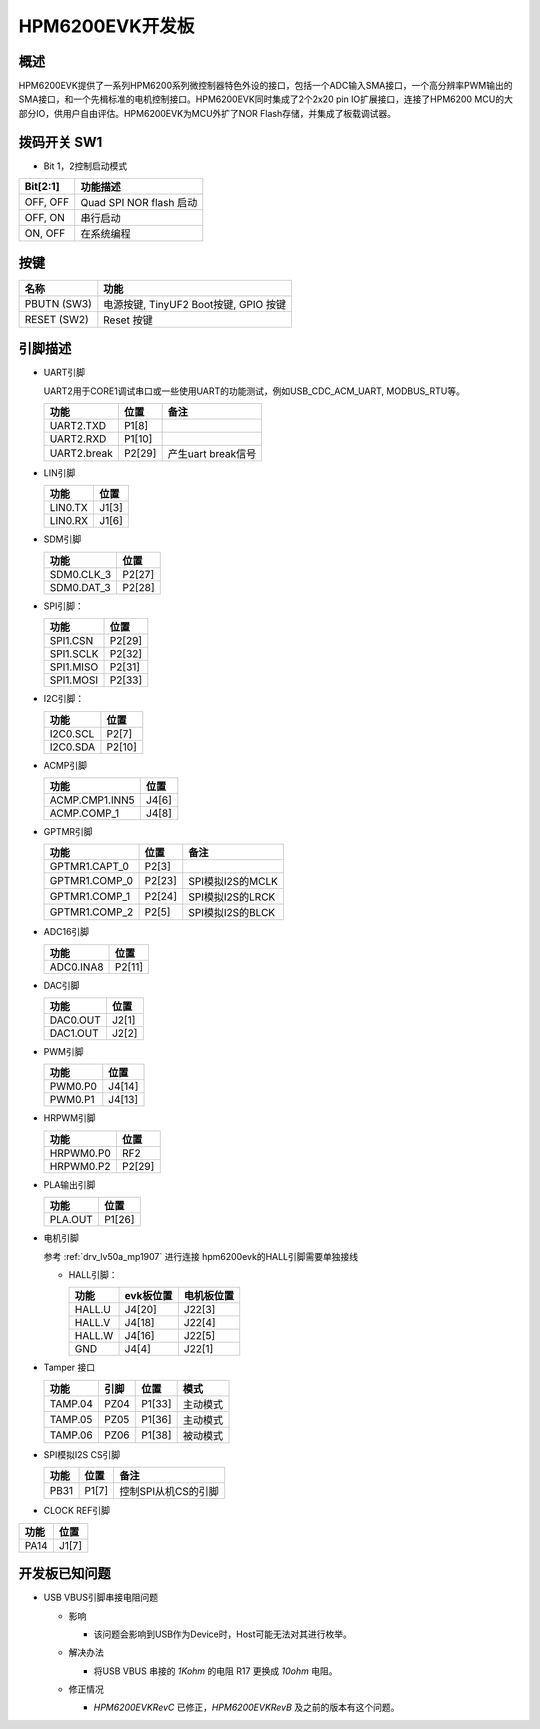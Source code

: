 .. _hpm6200evk:

HPM6200EVK开发板
================

概述
----

HPM6200EVK提供了一系列HPM6200系列微控制器特色外设的接口，包括一个ADC输入SMA接口，一个高分辨率PWM输出的SMA接口，和一个先楫标准的电机控制接口。HPM6200EVK同时集成了2个2x20 pin IO扩展接口，连接了HPM6200 MCU的大部分IO，供用户自由评估。HPM6200EVK为MCU外扩了NOR Flash存储，并集成了板载调试器。

.. image:: doc/hpm6200evk.png
   :alt: hpm6200evk

拨码开关 SW1
------------

- Bit 1，2控制启动模式

.. list-table::
   :header-rows: 1

   * - Bit[2:1]
     - 功能描述
   * - OFF, OFF
     - Quad SPI NOR flash 启动
   * - OFF, ON
     - 串行启动
   * - ON, OFF
     - 在系统编程

.. _hpm6200evk_buttons:

按键
----

.. list-table::
   :header-rows: 1

   * - 名称
     - 功能
   * - PBUTN (SW3)
     - 电源按键, TinyUF2 Boot按键, GPIO 按键
   * - RESET (SW2)
     - Reset 按键

.. _hpm6200evk_pins:

引脚描述
--------

- UART引脚

  UART2用于CORE1调试串口或一些使用UART的功能测试，例如USB_CDC_ACM_UART, MODBUS_RTU等。

  .. list-table::
     :header-rows: 1

     * - 功能
       - 位置
       - 备注
     * - UART2.TXD
       - P1[8]
       -
     * - UART2.RXD
       - P1[10]
       -
     * - UART2.break
       - P2[29]
       - 产生uart break信号

- LIN引脚

  .. list-table::
     :header-rows: 1

     * - 功能
       - 位置
     * - LIN0.TX
       - J1[3]
     * - LIN0.RX
       - J1[6]

- SDM引脚

  .. list-table::
     :header-rows: 1

     * - 功能
       - 位置
     * - SDM0.CLK_3
       - P2[27]
     * - SDM0.DAT_3
       - P2[28]

- SPI引脚：

  .. list-table::
     :header-rows: 1

     * - 功能
       - 位置
     * - SPI1.CSN
       - P2[29]
     * - SPI1.SCLK
       - P2[32]
     * - SPI1.MISO
       - P2[31]
     * - SPI1.MOSI
       - P2[33]

- I2C引脚：

  .. list-table::
     :header-rows: 1

     * - 功能
       - 位置
     * - I2C0.SCL
       - P2[7]
     * - I2C0.SDA
       - P2[10]

- ACMP引脚

  .. list-table::
     :header-rows: 1

     * - 功能
       - 位置
     * - ACMP.CMP1.INN5
       - J4[6]
     * - ACMP.COMP_1
       - J4[8]

- GPTMR引脚

  .. list-table::
     :header-rows: 1

     * - 功能
       - 位置
       - 备注
     * - GPTMR1.CAPT_0
       - P2[3]
       -
     * - GPTMR1.COMP_0
       - P2[23]
       - SPI模拟I2S的MCLK
     * - GPTMR1.COMP_1
       - P2[24]
       - SPI模拟I2S的LRCK
     * - GPTMR1.COMP_2
       - P2[5]
       - SPI模拟I2S的BLCK

- ADC16引脚

  .. list-table::
     :header-rows: 1

     * - 功能
       - 位置
     * - ADC0.INA8
       - P2[11]

- DAC引脚

  .. list-table::
     :header-rows: 1

     * - 功能
       - 位置
     * - DAC0.OUT
       - J2[1]
     * - DAC1.OUT
       - J2[2]

- PWM引脚

  .. list-table::
     :header-rows: 1

     * - 功能
       - 位置
     * - PWM0.P0
       - J4[14]
     * - PWM0.P1
       - J4[13]

- HRPWM引脚

  .. list-table::
     :header-rows: 1

     * - 功能
       - 位置
     * - HRPWM0.P0
       - RF2
     * - HRPWM0.P2
       - P2[29]

- PLA输出引脚

  .. list-table::
     :header-rows: 1

     * - 功能
       - 位置
     * - PLA.OUT
       - P1[26]

- 电机引脚

  参考 :ref:`drv_lv50a_mp1907` 进行连接
  hpm6200evk的HALL引脚需要单独接线

  - HALL引脚：

    .. list-table::
       :header-rows: 1

       * - 功能
         - evk板位置
         - 电机板位置
       * - HALL.U
         - J4[20]
         - J22[3]
       * - HALL.V
         - J4[18]
         - J22[4]
       * - HALL.W
         - J4[16]
         - J22[5]
       * - GND
         - J4[4]
         - J22[1]

- Tamper 接口

  .. list-table::
     :header-rows: 1

     * - 功能
       - 引脚
       - 位置
       - 模式
     * - TAMP.04
       - PZ04
       - P1[33]
       - 主动模式
     * - TAMP.05
       - PZ05
       - P1[36]
       - 主动模式
     * - TAMP.06
       - PZ06
       - P1[38]
       - 被动模式

- SPI模拟I2S CS引脚

  .. list-table::
     :header-rows: 1

     * - 功能
       - 位置
       - 备注
     * - PB31
       - P1[7]
       - 控制SPI从机CS的引脚

- CLOCK REF引脚

.. list-table::
   :header-rows: 1

   * - 功能
     - 位置
   * - PA14
     - J1[7]

.. _hpm6200evk_known_issues:

开发板已知问题
---------------

- USB VBUS引脚串接电阻问题

  - 影响

    - 该问题会影响到USB作为Device时，Host可能无法对其进行枚举。

  - 解决办法

    - 将USB VBUS 串接的 `1Kohm` 的电阻 R17 更换成 `10ohm` 电阻。

    .. image:: doc/hpm6200evk_known_issue_1.png
       :alt: hpm6200evk_known_issue_1

  - 修正情况

    - `HPM6200EVKRevC` 已修正，`HPM6200EVKRevB` 及之前的版本有这个问题。
